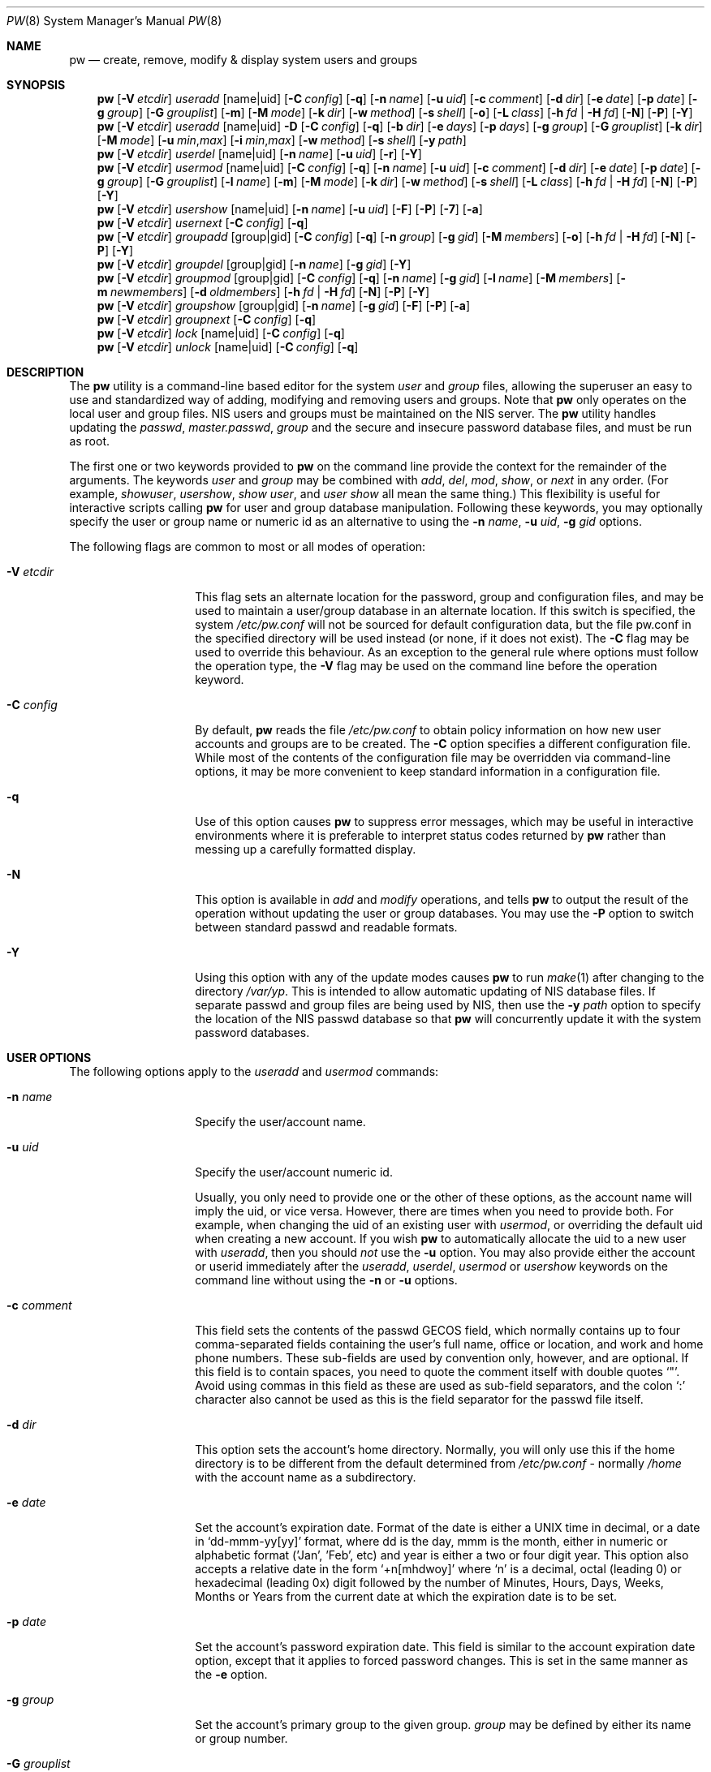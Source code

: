 .\" Copyright (C) 1996
.\" David L. Nugent.  All rights reserved.
.\"
.\" Redistribution and use in source and binary forms, with or without
.\" modification, are permitted provided that the following conditions
.\" are met:
.\" 1. Redistributions of source code must retain the above copyright
.\"    notice, this list of conditions and the following disclaimer.
.\" 2. Redistributions in binary form must reproduce the above copyright
.\"    notice, this list of conditions and the following disclaimer in the
.\"    documentation and/or other materials provided with the distribution.
.\"
.\" THIS SOFTWARE IS PROVIDED BY DAVID L. NUGENT AND CONTRIBUTORS ``AS IS'' AND
.\" ANY EXPRESS OR IMPLIED WARRANTIES, INCLUDING, BUT NOT LIMITED TO, THE
.\" IMPLIED WARRANTIES OF MERCHANTABILITY AND FITNESS FOR A PARTICULAR PURPOSE
.\" ARE DISCLAIMED.  IN NO EVENT SHALL DAVID L. NUGENT OR CONTRIBUTORS BE LIABLE
.\" FOR ANY DIRECT, INDIRECT, INCIDENTAL, SPECIAL, EXEMPLARY, OR CONSEQUENTIAL
.\" DAMAGES (INCLUDING, BUT NOT LIMITED TO, PROCUREMENT OF SUBSTITUTE GOODS
.\" OR SERVICES; LOSS OF USE, DATA, OR PROFITS; OR BUSINESS INTERRUPTION)
.\" HOWEVER CAUSED AND ON ANY THEORY OF LIABILITY, WHETHER IN CONTRACT, STRICT
.\" LIABILITY, OR TORT (INCLUDING NEGLIGENCE OR OTHERWISE) ARISING IN ANY WAY
.\" OUT OF THE USE OF THIS SOFTWARE, EVEN IF ADVISED OF THE POSSIBILITY OF
.\" SUCH DAMAGE.
.\"
.\" $FreeBSD: release/10.0.0/usr.sbin/pw/pw.8 242349 2012-10-30 08:00:53Z bapt $
.\"
.Dd October 29, 2012
.Dt PW 8
.Os
.Sh NAME
.Nm pw
.Nd create, remove, modify & display system users and groups
.Sh SYNOPSIS
.Nm
.Op Fl V Ar etcdir
.Ar useradd
.Op name|uid
.Op Fl C Ar config
.Op Fl q
.Op Fl n Ar name
.Op Fl u Ar uid
.Op Fl c Ar comment
.Op Fl d Ar dir
.Op Fl e Ar date
.Op Fl p Ar date
.Op Fl g Ar group
.Op Fl G Ar grouplist
.Op Fl m
.Op Fl M Ar mode
.Op Fl k Ar dir
.Op Fl w Ar method
.Op Fl s Ar shell
.Op Fl o
.Op Fl L Ar class
.Op Fl h Ar fd | Fl H Ar fd
.Op Fl N
.Op Fl P
.Op Fl Y
.Nm
.Op Fl V Ar etcdir
.Ar useradd
.Op name|uid
.Fl D
.Op Fl C Ar config
.Op Fl q
.Op Fl b Ar dir
.Op Fl e Ar days
.Op Fl p Ar days
.Op Fl g Ar group
.Op Fl G Ar grouplist
.Op Fl k Ar dir
.Op Fl M Ar mode
.Op Fl u Ar min , Ns Ar max
.Op Fl i Ar min , Ns Ar max
.Op Fl w Ar method
.Op Fl s Ar shell
.Op Fl y Ar path
.Nm
.Op Fl V Ar etcdir
.Ar userdel
.Op name|uid
.Op Fl n Ar name
.Op Fl u Ar uid
.Op Fl r
.Op Fl Y
.Nm
.Op Fl V Ar etcdir
.Ar usermod
.Op name|uid
.Op Fl C Ar config
.Op Fl q
.Op Fl n Ar name
.Op Fl u Ar uid
.Op Fl c Ar comment
.Op Fl d Ar dir
.Op Fl e Ar date
.Op Fl p Ar date
.Op Fl g Ar group
.Op Fl G Ar grouplist
.Op Fl l Ar name
.Op Fl m
.Op Fl M Ar mode
.Op Fl k Ar dir
.Op Fl w Ar method
.Op Fl s Ar shell
.Op Fl L Ar class
.Op Fl h Ar fd | Fl H Ar fd
.Op Fl N
.Op Fl P
.Op Fl Y
.Nm
.Op Fl V Ar etcdir
.Ar usershow
.Op name|uid
.Op Fl n Ar name
.Op Fl u Ar uid
.Op Fl F
.Op Fl P
.Op Fl 7
.Op Fl a
.Nm
.Op Fl V Ar etcdir
.Ar usernext
.Op Fl C Ar config
.Op Fl q
.Nm
.Op Fl V Ar etcdir
.Ar groupadd
.Op group|gid
.Op Fl C Ar config
.Op Fl q
.Op Fl n Ar group
.Op Fl g Ar gid
.Op Fl M Ar members
.Op Fl o
.Op Fl h Ar fd | Fl H Ar fd
.Op Fl N
.Op Fl P
.Op Fl Y
.Nm
.Op Fl V Ar etcdir
.Ar groupdel
.Op group|gid
.Op Fl n Ar name
.Op Fl g Ar gid
.Op Fl Y
.Nm
.Op Fl V Ar etcdir
.Ar groupmod
.Op group|gid
.Op Fl C Ar config
.Op Fl q
.Op Fl n Ar name
.Op Fl g Ar gid
.Op Fl l Ar name
.Op Fl M Ar members
.Op Fl m Ar newmembers
.Op Fl d Ar oldmembers
.Op Fl h Ar fd | Fl H Ar fd
.Op Fl N
.Op Fl P
.Op Fl Y
.Nm
.Op Fl V Ar etcdir
.Ar groupshow
.Op group|gid
.Op Fl n Ar name
.Op Fl g Ar gid
.Op Fl F
.Op Fl P
.Op Fl a
.Nm
.Op Fl V Ar etcdir
.Ar groupnext
.Op Fl C Ar config
.Op Fl q
.Nm
.Op Fl V Ar etcdir
.Ar lock
.Op name|uid
.Op Fl C Ar config
.Op Fl q
.Nm
.Op Fl V Ar etcdir
.Ar unlock
.Op name|uid
.Op Fl C Ar config
.Op Fl q
.Sh DESCRIPTION
The
.Nm
utility is a command-line based editor for the system
.Ar user
and
.Ar group
files, allowing the superuser an easy to use and standardized way of adding,
modifying and removing users and groups.
Note that
.Nm
only operates on the local user and group files.
.Tn NIS
users and groups must be
maintained on the
.Tn NIS
server.
The
.Nm
utility handles updating the
.Pa passwd ,
.Pa master.passwd ,
.Pa group
and the secure and insecure
password database files, and must be run as root.
.Pp
The first one or two keywords provided to
.Nm
on the command line provide the context for the remainder of the arguments.
The keywords
.Ar user
and
.Ar group
may be combined with
.Ar add ,
.Ar del ,
.Ar mod ,
.Ar show ,
or
.Ar next
in any order.
(For example,
.Ar showuser ,
.Ar usershow ,
.Ar show user ,
and
.Ar user show
all mean the same thing.)
This flexibility is useful for interactive scripts calling
.Nm
for user and group database manipulation.
Following these keywords, you may optionally specify the user or group name or numeric
id as an alternative to using the
.Fl n Ar name ,
.Fl u Ar uid ,
.Fl g Ar gid
options.
.Pp
The following flags are common to most or all modes of operation:
.Bl -tag -width "-G grouplist"
.It Fl V Ar etcdir
This flag sets an alternate location for the password, group and configuration files,
and may be used to maintain a user/group database in an alternate location.
If this switch is specified, the system
.Pa /etc/pw.conf
will not be sourced for default configuration data, but the file pw.conf in the
specified directory will be used instead (or none, if it does not exist).
The
.Fl C
flag may be used to override this behaviour.
As an exception to the general rule where options must follow the operation
type, the
.Fl V
flag may be used on the command line before the operation keyword.
.It Fl C Ar config
By default,
.Nm
reads the file
.Pa /etc/pw.conf
to obtain policy information on how new user accounts and groups are to be created.
The
.Fl C
option specifies a different configuration file.
While most of the contents of the configuration file may be overridden via
command-line options, it may be more convenient to keep standard information in a
configuration file.
.It Fl q
Use of this option causes
.Nm
to suppress error messages, which may be useful in interactive environments where it
is preferable to interpret status codes returned by
.Nm
rather than messing up a carefully formatted display.
.It Fl N
This option is available in
.Ar add
and
.Ar modify
operations, and tells
.Nm
to output the result of the operation without updating the user or group
databases.
You may use the
.Fl P
option to switch between standard passwd and readable formats.
.It Fl Y
Using this option with any of the update modes causes
.Nm
to run
.Xr make 1
after changing to the directory
.Pa /var/yp .
This is intended to allow automatic updating of
.Tn NIS
database files.
If separate passwd and group files are being used by
.Tn NIS ,
then use the
.Fl y Ar path
option to specify the location of the
.Tn NIS
passwd database so that
.Nm
will concurrently update it with the system password
databases.
.El
.Sh USER OPTIONS
The following options apply to the
.Ar useradd
and
.Ar usermod
commands:
.Bl -tag -width "-G grouplist"
.It Fl n Ar name
Specify the user/account name.
.It Fl u Ar uid
Specify the user/account numeric id.
.Pp
Usually, you only need to provide one or the other of these options, as the account
name will imply the uid, or vice versa.
However, there are times when you need to provide both.
For example, when changing the uid of an existing user with
.Ar usermod ,
or overriding the default uid when creating a new account.
If you wish
.Nm
to automatically allocate the uid to a new user with
.Ar useradd ,
then you should
.Em not
use the
.Fl u
option.
You may also provide either the account or userid immediately after the
.Ar useradd ,
.Ar userdel ,
.Ar usermod
or
.Ar usershow
keywords on the command line without using the
.Fl n
or
.Fl u
options.
.El
.Bl -tag -width "-G grouplist"
.It Fl c Ar comment
This field sets the contents of the passwd GECOS field, which normally contains up
to four comma-separated fields containing the user's full name, office or location,
and work and home phone numbers.
These sub-fields are used by convention only, however, and are optional.
If this field is to contain spaces, you need to quote the comment itself with double
quotes
.Ql \&" .
Avoid using commas in this field as these are used as sub-field separators, and the
colon
.Ql \&:
character also cannot be used as this is the field separator for the passwd
file itself.
.It Fl d Ar dir
This option sets the account's home directory.
Normally, you will only use this if the home directory is to be different from the
default determined from
.Pa /etc/pw.conf
- normally
.Pa /home
with the account name as a subdirectory.
.It Fl e Ar date
Set the account's expiration date.
Format of the date is either a UNIX time in decimal, or a date in
.Ql dd-mmm-yy[yy]
format, where dd is the day, mmm is the month, either in numeric or alphabetic format
('Jan', 'Feb', etc) and year is either a two or four digit year.
This option also accepts a relative date in the form
.Ql \&+n[mhdwoy]
where
.Ql \&n
is a decimal, octal (leading 0) or hexadecimal (leading 0x) digit followed by the
number of Minutes, Hours, Days, Weeks, Months or Years from the current date at
which the expiration date is to be set.
.It Fl p Ar date
Set the account's password expiration date.
This field is similar to the account expiration date option, except that it
applies to forced password changes.
This is set in the same manner as the
.Fl e
option.
.It Fl g Ar group
Set the account's primary group to the given group.
.Ar group
may be defined by either its name or group number.
.It Fl G Ar grouplist
Set additional group memberships for an account.
.Ar grouplist
is a comma, space or tab-separated list of group names or group numbers.
The user's name is added to the group lists in
.Pa /etc/group ,
and
removed from any groups not specified in
.Ar grouplist .
Note: a user should not be added to their primary group with
.Ar grouplist .
Also, group membership changes do not take effect for current user login
sessions, requiring the user to reconnect to be affected by the changes.
.It Fl L Ar class
This option sets the login class for the user being created.
See
.Xr login.conf 5
and
.Xr passwd 5
for more information on user login classes.
.It Fl m
This option instructs
.Nm
to attempt to create the user's home directory.
While primarily useful when adding a new account with
.Ar useradd ,
this may also be of use when moving an existing user's home directory elsewhere on
the file system.
The new home directory is populated with the contents of the
.Ar skeleton
directory, which typically contains a set of shell configuration files that the
user may personalize to taste.
Files in this directory are usually named
.Pa dot . Ns Aq Ar config
where the
.Pa dot
prefix will be stripped.
When
.Fl m
is used on an account with
.Ar usermod ,
existing configuration files in the user's home directory are
.Em not
overwritten from the skeleton files.
.Pp
When a user's home directory is created, it will by default be a subdirectory of the
.Ar basehome
directory as specified by the
.Fl b
option (see below), bearing the name of the new account.
This can be overridden by the
.Fl d
option on the command line, if desired.
.It Fl M Ar mode
Create the user's home directory with the specified
.Ar mode ,
modified by the current
.Xr umask 2 .
If omitted, it is derived from the parent process'
.Xr umask 2 .
This option is only useful in combination with the
.Fl m
flag.
.It Fl k Ar dir
Set the
.Ar skeleton
directory, from which basic startup and configuration files are copied when
the user's home directory is created.
This option only has meaning when used with the
.Fl d
or
.Fl m
flags.
.It Fl s Ar shell
Set or changes the user's login shell to
.Ar shell .
If the path to the shell program is omitted,
.Nm
searches the
.Ar shellpath
specified in
.Pa /etc/pw.conf
and fills it in as appropriate.
Note that unless you have a specific reason to do so, you should avoid
specifying the path - this will allow
.Nm
to validate that the program exists and is executable.
Specifying a full path (or supplying a blank "" shell) avoids this check
and allows for such entries as
.Pa /nonexistent
that should be set for accounts not intended for interactive login.
.It Fl h Ar fd
This option provides a special interface by which interactive scripts can
set an account password using
.Nm .
Because the command line and environment are fundamentally insecure mechanisms
by which programs can accept information,
.Nm
will only allow setting of account and group passwords via a file descriptor
(usually a pipe between an interactive script and the program).
.Ar sh ,
.Ar bash ,
.Ar ksh
and
.Ar perl
all possess mechanisms by which this can be done.
Alternatively,
.Nm
will prompt for the user's password if
.Fl h Ar 0
is given, nominating
.Em stdin
as the file descriptor on which to read the password.
Note that this password will be read only once and is intended
for use by a script rather than for interactive use.
If you wish to have new password confirmation along the lines of
.Xr passwd 1 ,
this must be implemented as part of an interactive script that calls
.Nm .
.Pp
If a value of
.Ql \&-
is given as the argument
.Ar fd ,
then the password will be set to
.Ql \&* ,
rendering the account inaccessible via password-based login.
.It Fl H Ar fd
Read an encrypted password string from the specified file descriptor.
This is like
.Fl h ,
but the password should be supplied already encrypted in a form
suitable for writing directly to the password database.
.El
.Pp
It is possible to use
.Ar useradd
to create a new account that duplicates an existing user id.
While this is normally considered an error and will be rejected, the
.Fl o
option overrides the check for duplicates and allows the duplication of
the user id.
This may be useful if you allow the same user to login under
different contexts (different group allocations, different home
directory, different shell) while providing basically the same
permissions for access to the user's files in each account.
.Pp
The
.Ar useradd
command also has the ability to set new user and group defaults by using the
.Fl D
option.
Instead of adding a new user,
.Nm
writes a new set of defaults to its configuration file,
.Pa /etc/pw.conf .
When using the
.Fl D
option, you must not use either
.Fl n Ar name
or
.Fl u Ar uid
or an error will result.
Use of
.Fl D
changes the meaning of several command line switches in the
.Ar useradd
command.
These are:
.Bl -tag -width "-G grouplist"
.It Fl D
Set default values in
.Pa /etc/pw.conf
configuration file, or a different named configuration file if the
.Fl C Ar config
option is used.
.It Fl b Ar dir
Set the root directory in which user home directories are created.
The default value for this is
.Pa /home ,
but it may be set elsewhere as desired.
.It Fl e Ar days
Set the default account expiration period in days.
Unlike use without
.Fl D ,
the argument must be numeric, which specifies the number of days after creation when
the account is to expire.
A value of 0 suppresses automatic calculation of the expiry date.
.It Fl p Ar days
Set the default password expiration period in days.
.It Fl g Ar group
Set the default group for new users.
If a blank group is specified using
.Fl g Ar \&"" ,
then new users will be allocated their own private primary group
with the same name as their login name.
If a group is supplied, either its name or uid may be given as an argument.
.It Fl G Ar grouplist
Set the default groups in which new users are granted membership.
This is a separate set of groups from the primary group, and you should avoid
nominating the same group as both primary and extra groups.
In other words, these extra groups determine membership in groups
.Em other than
the primary group.
.Ar grouplist
is a comma-separated list of group names or ids, and are always
stored in
.Pa /etc/pw.conf
by their symbolic names.
.It Fl L Ar class
This option sets the default login class for new users.
.It Fl k Ar dir
Set the default
.Em skeleton
directory, from which prototype shell and other initialization files are copied when
.Nm
creates a user's home directory.
See description of
.Fl k
for naming conventions of these files.
.It Xo
.Fl u Ar min , Ns Ar max ,
.Fl i Ar min , Ns Ar max
.Xc
These options set the minimum and maximum user and group ids allocated for new accounts
and groups created by
.Nm .
The default values for each is 1000 minimum and 32000 maximum.
.Ar min
and
.Ar max
are both numbers, where max must be greater than min, and both must be between 0
and 32767.
In general, user and group ids less than 100 are reserved for use by the system,
and numbers greater than 32000 may also be reserved for special purposes (used by
some system daemons).
.It Fl w Ar method
The
.Fl w
option sets the default method used to set passwords for newly created user accounts.
.Ar method
is one of:
.Pp
.Bl -tag -width random -offset indent -compact
.It no
disable login on newly created accounts
.It yes
force the password to be the account name
.It none
force a blank password
.It random
generate a random password
.El
.Pp
The
.Ql \&random
or
.Ql \&no
methods are the most secure; in the former case,
.Nm
generates a password and prints it to stdout, which is suitable where you issue
users with passwords to access their accounts rather than having the user nominate
their own (possibly poorly chosen) password.
The
.Ql \&no
method requires that the superuser use
.Xr passwd 1
to render the account accessible with a password.
.It Fl y Ar path
This sets the pathname of the database used by
.Tn NIS
if you are not sharing
the information from
.Pa /etc/master.passwd
directly with
.Tn NIS .
You should only set this option for
.Tn NIS
servers.
.El
.Pp
The
.Ar userdel
command has only three valid options.
The
.Fl n Ar name
and
.Fl u Ar uid
options have already been covered above.
The additional option is:
.Bl -tag -width "-G grouplist"
.It Fl r
This tells
.Nm
to remove the user's home directory and all of its contents.
The
.Nm
utility errs on the side of caution when removing files from the system.
Firstly, it will not do so if the uid of the account being removed is also used by
another account on the system, and the 'home' directory in the password file is
a valid path that commences with the character
.Ql \&/ .
Secondly, it will only remove files and directories that are actually owned by
the user, or symbolic links owned by anyone under the user's home directory.
Finally, after deleting all contents owned by the user only empty directories
will be removed.
If any additional cleanup work is required, this is left to the administrator.
.El
.Pp
Mail spool files and crontabs are always removed when an account is deleted as these
are unconditionally attached to the user name.
Jobs queued for processing by
.Ar at
are also removed if the user's uid is unique and not also used by another account on the
system.
.Pp
The
.Ar usermod
command adds one additional option:
.Bl -tag -width "-G grouplist"
.It Fl l Ar name
This option allows changing of an existing account name to
.Ql \&name .
The new name must not already exist, and any attempt to duplicate an
existing account name will be rejected.
.El
.Pp
The
.Ar usershow
command allows viewing of an account in one of two formats.
By default, the format is identical to the format used in
.Pa /etc/master.passwd
with the password field replaced with a
.Ql \&* .
If the
.Fl P
option is used, then
.Nm
outputs the account details in a more human readable form.
If the
.Fl 7
option is used, the account details are shown in v7 format.
The
.Fl a
option lists all users currently on file.
Using
.Fl F
forces
.Nm
to print the details of an account even if it does not exist.
.Pp
The command
.Ar usernext
returns the next available user and group ids separated by a colon.
This is normally of interest only to interactive scripts or front-ends
that use
.Nm .
.Sh GROUP OPTIONS
The
.Fl C
and
.Fl q
options (explained at the start of the previous section) are available
with the group manipulation commands.
Other common options to all group-related commands are:
.Bl -tag -width "-m newmembers"
.It Fl n Ar name
Specify the group name.
.It Fl g Ar gid
Specify the group numeric id.
.Pp
As with the account name and id fields, you will usually only need
to supply one of these, as the group name implies the uid and vice
versa.
You will only need to use both when setting a specific group id
against a new group or when changing the uid of an existing group.
.It Fl M Ar memberlist
This option provides an alternative way to add existing users to a
new group (in groupadd) or replace an existing membership list (in
groupmod).
.Ar memberlist
is a comma separated list of valid and existing user names or uids.
.It Fl m Ar newmembers
Similar to
.Fl M ,
this option allows the
.Em addition
of existing users to a group without replacing the existing list of
members.
Login names or user ids may be used, and duplicate users are
silently eliminated.
.It Fl d Ar oldmembers
Similar to
.Fl M ,
this option allows the
.Em deletion
of existing users from a group without replacing the existing list of
members.
Login names or user ids may be used, and duplicate users are
silently eliminated.
.El
.Pp
.Ar groupadd
also has a
.Fl o
option that allows allocation of an existing group id to a new group.
The default action is to reject an attempt to add a group, and this option overrides
the check for duplicate group ids.
There is rarely any need to duplicate a group id.
.Pp
The
.Ar groupmod
command adds one additional option:
.Bl -tag -width "-m newmembers"
.It Fl l Ar name
This option allows changing of an existing group name to
.Ql \&name .
The new name must not already exist, and any attempt to duplicate an existing group
name will be rejected.
.El
.Pp
Options for
.Ar groupshow
are the same as for
.Ar usershow ,
with the
.Fl g Ar gid
replacing
.Fl u Ar uid
to specify the group id.
The
.Fl 7
option does not apply to the
.Ar groupshow
command.
.Pp
The command
.Ar groupnext
returns the next available group id on standard output.
.Sh USER LOCKING
The
.Nm
utility
supports a simple password locking mechanism for users; it works by
prepending the string
.Ql *LOCKED*
to the beginning of the password field in
.Pa master.passwd
to prevent successful authentication.
.Pp
The
.Ar lock
and
.Ar unlock
commands take a user name or uid of the account to lock or unlock,
respectively.
The
.Fl V ,
.Fl C ,
and
.Fl q
options as described above are accepted by these commands.
.Sh NOTES
For a summary of options available with each command, you can use
.Dl pw [command] help
For example,
.Dl pw useradd help
lists all available options for the useradd operation.
.Pp
The
.Nm
utility allows 8-bit characters in the passwd GECOS field (user's full name,
office, work and home phone number subfields), but disallows them in
user login and group names.
Use 8-bit characters with caution, as connection to the Internet will
require that your mail transport program supports 8BITMIME, and will
convert headers containing 8-bit characters to 7-bit quoted-printable
format.
.Xr sendmail 8
does support this.
Use of 8-bit characters in the GECOS field should be used in
conjunction with the user's default locale and character set
and should not be implemented without their use.
Using 8-bit characters may also affect other
programs that transmit the contents of the GECOS field over the
Internet, such as
.Xr fingerd 8 ,
and a small number of TCP/IP clients, such as IRC, where full names
specified in the passwd file may be used by default.
.Pp
The
.Nm
utility writes a log to the
.Pa /var/log/userlog
file when actions such as user or group additions or deletions occur.
The location of this logfile can be changed in
.Xr pw.conf 5 .
.Sh FILES
.Bl -tag -width /etc/master.passwd.new -compact
.It Pa /etc/master.passwd
The user database
.It Pa /etc/passwd
A Version 7 format password file
.It Pa /etc/login.conf
The user capabilities database
.It Pa /etc/group
The group database
.It Pa /etc/pw.conf
Pw default options file
.It Pa /var/log/userlog
User/group modification logfile
.El
.Sh EXIT STATUS
The
.Nm
utility returns EXIT_SUCCESS on successful operation, otherwise
.Nm
returns one of the
following exit codes defined by
.Xr sysexits 3
as follows:
.Bl -tag -width xxxx
.It EX_USAGE
.Bl -bullet -compact
.It
Command line syntax errors (invalid keyword, unknown option).
.El
.It EX_NOPERM
.Bl -bullet -compact
.It
Attempting to run one of the update modes as non-root.
.El
.It EX_OSERR
.Bl -bullet -compact
.It
Memory allocation error.
.It
Read error from password file descriptor.
.El
.It EX_DATAERR
.Bl -bullet -compact
.It
Bad or invalid data provided or missing on the command line or
via the password file descriptor.
.It
Attempted to remove, rename root account or change its uid.
.El
.It EX_OSFILE
.Bl -bullet -compact
.It
Skeleton directory is invalid or does not exist.
.It
Base home directory is invalid or does not exist.
.It
Invalid or non-existent shell specified.
.El
.It EX_NOUSER
.Bl -bullet -compact
.It
User, user id, group or group id specified does not exist.
.It
User or group recorded, added, or modified unexpectedly disappeared.
.El
.It EX_SOFTWARE
.Bl -bullet -compact
.It
No more group or user ids available within specified range.
.El
.It EX_IOERR
.Bl -bullet -compact
.It
Unable to rewrite configuration file.
.It
Error updating group or user database files.
.It
Update error for passwd or group database files.
.El
.It EX_CONFIG
.Bl -bullet -compact
.It
No base home directory configured.
.El
.El
.Sh SEE ALSO
.Xr chpass 1 ,
.Xr passwd 1 ,
.Xr umask 2 ,
.Xr group 5 ,
.Xr login.conf 5 ,
.Xr passwd 5 ,
.Xr pw.conf 5 ,
.Xr pwd_mkdb 8 ,
.Xr vipw 8
.Sh HISTORY
The
.Nm
utility was written to mimic many of the options used in the SYSV
.Em shadow
support suite, but is modified for passwd and group fields specific to
the
.Bx 4.4
operating system, and combines all of the major elements
into a single command.
